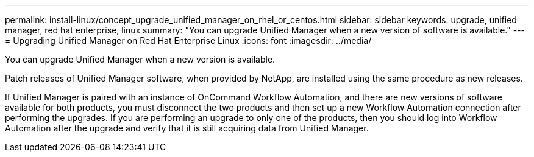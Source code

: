 ---
permalink: install-linux/concept_upgrade_unified_manager_on_rhel_or_centos.html
sidebar: sidebar
keywords: upgrade, unified manager, red hat enterprise, linux
summary: "You can upgrade Unified Manager when a new version of software is available."
---
= Upgrading Unified Manager on Red Hat Enterprise Linux 
:icons: font
:imagesdir: ../media/

[.lead]
You can upgrade Unified Manager when a new version is available.

Patch releases of Unified Manager software, when provided by NetApp, are installed using the same procedure as new releases.

If Unified Manager is paired with an instance of OnCommand Workflow Automation, and there are new versions of software available for both products, you must disconnect the two products and then set up a new Workflow Automation connection after performing the upgrades. If you are performing an upgrade to only one of the products, then you should log into Workflow Automation after the upgrade and verify that it is still acquiring data from Unified Manager.
// 2024-11-8, OTHERDOC87